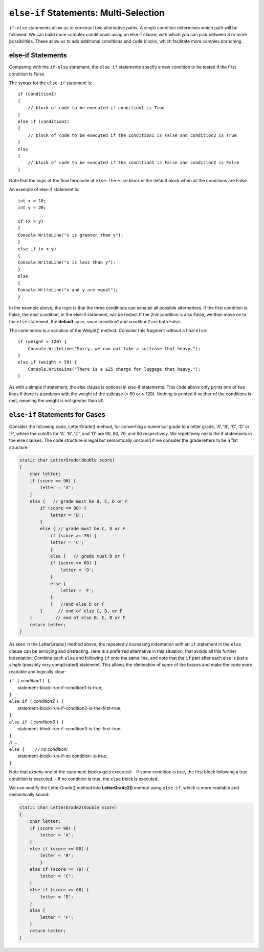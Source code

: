 .. index:: if-else-if
        
.. _Multiple-Tests:

``else-if`` Statements: Multi-Selection
=========================================

``if-else`` statements allow us to construct two alternative paths. 
A single condition determines which path will be followed. 
We can build more complex conditionals using an else if clause, with which 
you can pick between 3 or more possibilities. 
These allow us to add additional conditions and code blocks, which 
facilitate more complex branching.


else-if Statements
---------------------

Comparing with the ``if-else`` statement, the ``else if`` statements specify 
a new condition to be tested if the first condition is False. 

The syntax for the ``else-if`` statement is::

    if (condition1)
    {
        // block of code to be executed if condition1 is True
    } 
    else if (condition2) 
    {
        // block of code to be executed if the condition1 is False and condition2 is True
    } 
    else
    {
        // block of code to be executed if the condition1 is False and condition2 is False
    }

Note that the logic of the flow terminate at ``else``: The ``else`` block is the 
default block when all the conditions are False. 

An example of else-if statement is::

    int x = 10;
    int y = 20;

    if (x > y)
    {
    Console.WriteLine("x is greater than y");
    }
    else if (x < y)
    {
    Console.WriteLine("x is less than y");
    }
    else
    {
    Console.WriteLine("x and y are equal");
    }
    

In the example above, the logic is that the three conditions can exhaust 
all possible alternatives. If the first condition is False, the next 
condition, in the else-if statement, will be tested. If the 2nd condition 
is also False, we then move on to the ``else`` statement, the **default** 
case, since condition1 and condition2 are both False.


The code below is a variation of the Weight() method. Consider this
fragment *without* a final ``else``::

    if (weight > 120) {
        Console.WriteLine("Sorry, we can not take a suitcase that heavy.");
    }
    else if (weight > 50) { 
        Console.WriteLine("There is a $25 charge for luggage that heavy.");
    }
    
As with a simple if statement, the else clause is optional in else-if statements. 
This code above only prints one of two lines if there is a
problem with the weight of the suitcase (> 50 or > 120). Nothing is printed if 
neither of the conditions is met, meaning the weight is not greater than 50. 

.. _else-if-cases:

``else-if`` Statements for Cases
---------------------------------

Consider the following code, LetterGrade() method, for converting a 
numerical grade to a letter grade, 'A', 'B', 'C', 'D' or 'F', where 
the cutoffs for 'A', 'B', 'C', and 'D' are 90, 80, 70, and 60 
respectively. We repetitively nests the if statements in 
the else clauses. The code structure is legal but semantically unsound if 
we consider the grade letters to be a flat structure:

.. code-block:: 

    static char LetterGrade(double score)
    {
        char letter;
        if (score >= 90) {
            letter = 'A'; 
        }
        else {   // grade must be B, C, D or F 
            if (score >= 80) { 
                letter = 'B'; 
            }
            else { // grade must be C, D or F 
                if (score >= 70) { 
                letter = 'C'; 
                }
                else {   // grade must D or F 
                if (score >= 60) {
                    letter = 'D'; 
                }
                else { 
                    letter = 'F';
                }
                }   //end else D or F
            }      // end of else C, D, or F
        }         // end of else B, C, D or F
        return letter;
    }

As seen in the LetterGrade() method above, the repeatedly increasing indentation 
with an ``if`` statement in the ``else`` clause can be annoying and 
distracting. Here is a preferred
alternative in this situation, that avoids all this further
indentation:  
Combine each ``else`` and following ``if`` onto the same line, 
and note that the ``if`` part after each else is just a *single*
(possibly very complicated) statement.  This allows the elimination of
some of the braces and make the code more readable and logically clear:

| ``if (`` *condition1* ``) {``
|      statement-block-run-if-condition1-is-true;       
| ``}``  
| ``else if (`` *condition2* ``) {``
|      statement-block-run-if-condition2-is-the-first-true;       
| ``}``  
| ``else if (`` *condition3* ``) {``
|      statement-block-run-if-condition3-is-the-first-true;       
| ``}`` 
| // ...
| ``else {    //`` *no condition!* 
|      statement-block-run-if-no condition-is-true;       
| ``}`` 
    
Note that *exactly one* of the statement blocks gets executed:
- If some condition is true, the first block following a true condition is executed. 
- If no condition is true, the ``else`` block is executed. 
  

We can modify the LetterGrade() method into **LetterGrade2()** 
method using ``else if``, which is more readable and semantically sound:
    
.. code-block:: csharp

    static char LetterGrade2(double score)
    {
        char letter;
        if (score >= 90) {
            letter = 'A'; 
        }
        else if (score >= 80) { 
            letter = 'B'; 
            }
        else if (score >= 70) { 
            letter = 'C'; 
        }
        else if (score >= 60) {
            letter = 'D'; 
        }
        else { 
            letter = 'F';
        }
        return letter;
    }






